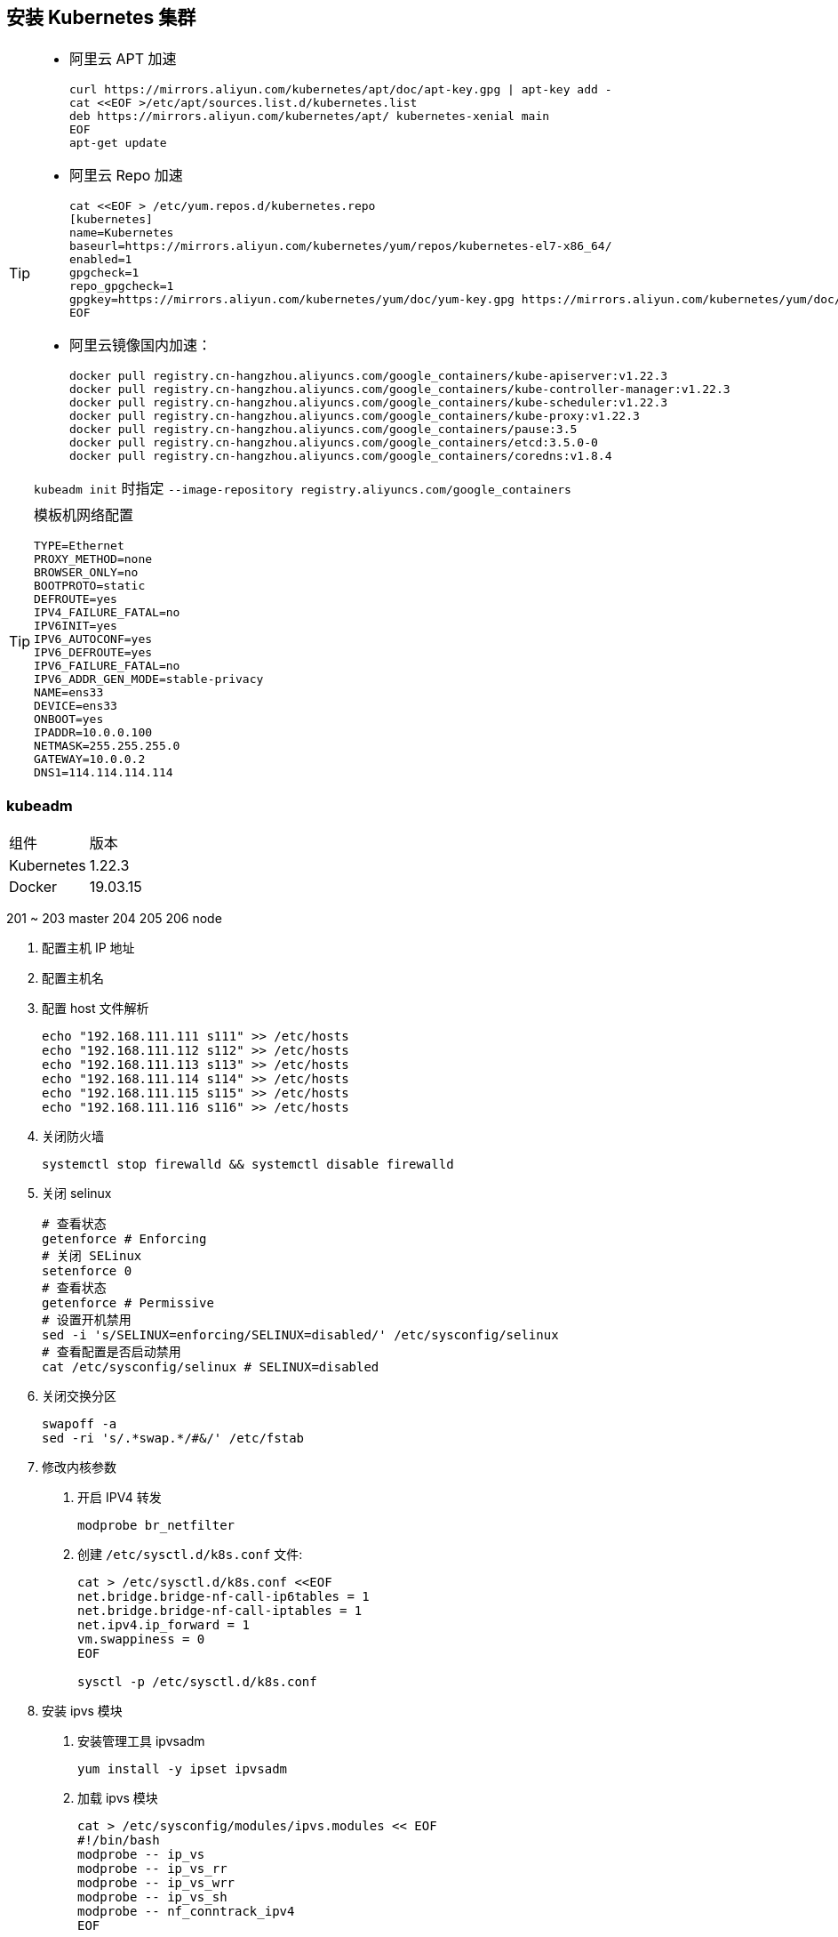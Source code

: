 == 安装 Kubernetes 集群

[TIP]
=====
* 阿里云 APT 加速
+
[source,shell]
----
curl https://mirrors.aliyun.com/kubernetes/apt/doc/apt-key.gpg | apt-key add -
cat <<EOF >/etc/apt/sources.list.d/kubernetes.list
deb https://mirrors.aliyun.com/kubernetes/apt/ kubernetes-xenial main
EOF
apt-get update
----

* 阿里云 Repo 加速
+
[source,shell]
----
cat <<EOF > /etc/yum.repos.d/kubernetes.repo
[kubernetes]
name=Kubernetes
baseurl=https://mirrors.aliyun.com/kubernetes/yum/repos/kubernetes-el7-x86_64/
enabled=1
gpgcheck=1
repo_gpgcheck=1
gpgkey=https://mirrors.aliyun.com/kubernetes/yum/doc/yum-key.gpg https://mirrors.aliyun.com/kubernetes/yum/doc/rpm-package-key.gpg
EOF
----

* 阿里云镜像国内加速：
+
[source,shell]
----
docker pull registry.cn-hangzhou.aliyuncs.com/google_containers/kube-apiserver:v1.22.3
docker pull registry.cn-hangzhou.aliyuncs.com/google_containers/kube-controller-manager:v1.22.3
docker pull registry.cn-hangzhou.aliyuncs.com/google_containers/kube-scheduler:v1.22.3
docker pull registry.cn-hangzhou.aliyuncs.com/google_containers/kube-proxy:v1.22.3
docker pull registry.cn-hangzhou.aliyuncs.com/google_containers/pause:3.5
docker pull registry.cn-hangzhou.aliyuncs.com/google_containers/etcd:3.5.0-0
docker pull registry.cn-hangzhou.aliyuncs.com/google_containers/coredns:v1.8.4
----

``kubeadm init`` 时指定 ``--image-repository registry.aliyuncs.com/google_containers``

=====

[TIP]
====
模板机网络配置

[source,text,number]
----
TYPE=Ethernet
PROXY_METHOD=none
BROWSER_ONLY=no
BOOTPROTO=static
DEFROUTE=yes
IPV4_FAILURE_FATAL=no
IPV6INIT=yes
IPV6_AUTOCONF=yes
IPV6_DEFROUTE=yes
IPV6_FAILURE_FATAL=no
IPV6_ADDR_GEN_MODE=stable-privacy
NAME=ens33
DEVICE=ens33
ONBOOT=yes
IPADDR=10.0.0.100
NETMASK=255.255.255.0
GATEWAY=10.0.0.2
DNS1=114.114.114.114
----
====


=== kubeadm

|===
| 组件 | 版本
| Kubernetes | 1.22.3
| Docker | 19.03.15
|===

201 ~ 203 master 204 205 206 node

1. 配置主机 IP 地址
2. 配置主机名
3. 配置 host 文件解析
+
[source,shell]
----
echo "192.168.111.111 s111" >> /etc/hosts
echo "192.168.111.112 s112" >> /etc/hosts
echo "192.168.111.113 s113" >> /etc/hosts
echo "192.168.111.114 s114" >> /etc/hosts
echo "192.168.111.115 s115" >> /etc/hosts
echo "192.168.111.116 s116" >> /etc/hosts
----

4. 关闭防火墙
+
[source,shell]
----
systemctl stop firewalld && systemctl disable firewalld
----

5. 关闭 selinux
+
[source,shell]
----
# 查看状态
getenforce # Enforcing
# 关闭 SELinux
setenforce 0
# 查看状态
getenforce # Permissive
# 设置开机禁用
sed -i 's/SELINUX=enforcing/SELINUX=disabled/' /etc/sysconfig/selinux
# 查看配置是否启动禁用
cat /etc/sysconfig/selinux # SELINUX=disabled
----

6. 关闭交换分区
+
[source,shell]
----
swapoff -a
sed -ri 's/.*swap.*/#&/' /etc/fstab
----

7. 修改内核参数

. 开启 IPV4 转发
+
[source,shell]
----
modprobe br_netfilter
----

. 创建 `/etc/sysctl.d/k8s.conf` 文件:
+
[source,shell]
----
cat > /etc/sysctl.d/k8s.conf <<EOF
net.bridge.bridge-nf-call-ip6tables = 1
net.bridge.bridge-nf-call-iptables = 1
net.ipv4.ip_forward = 1
vm.swappiness = 0
EOF

sysctl -p /etc/sysctl.d/k8s.conf
----

8. 安装 ipvs 模块

. 安装管理工具 ipvsadm
+
[source,shell]
----
yum install -y ipset ipvsadm
----
. 加载 ipvs 模块
+
[source,shell]
----
cat > /etc/sysconfig/modules/ipvs.modules << EOF
#!/bin/bash
modprobe -- ip_vs
modprobe -- ip_vs_rr
modprobe -- ip_vs_wrr
modprobe -- ip_vs_sh
modprobe -- nf_conntrack_ipv4
EOF

chmod 755 /etc/sysconfig/modules/ipvs.modules && bash /etc/sysconfig/modules/ipvs.modules && lsmod | grep -e ip_vs -e nf_conntrack_ipv4
----

9. 时间同步
+
[source,shell]
----
yum install -y chrony
systemctl enable chronyd --now
chronyc sources
----

10. 安装 Docker

. 删除已有版本 docker 安装相关工具并配置仓库
+
[source,shell]
----
yum remove docker*
yum install -y yum-utils
yum-config-manager --add-repo http://mirrors.aliyun.com/docker-ce/linux/centos/docker-ce.repo
----

. 安装 docker ce
+
[source,shell]
----
yum install -y docker-ce-19.03.15
----

. 配置国内镜像
+
[source,shell]
----
mkdir -p /etc/docker && tee /etc/docker/daemon.json << EOF
{
  "registry-mirrors": ["https://q2gr04ke.mirror.aliyuncs.com"],
  "exec-opts": ["native.cgroupdriver=systemd"]
}
EOF

mkdir -p /etc/docker && tee /etc/docker/daemon.json << EOF
{
  "exec-opts": ["native.cgroupdriver=systemd"]
}
EOF

systemctl daemon-reload && systemctl enable docker --now
----


11. 安装 kubelet kubeadm kubectl

. 配置阿里云 Kubernetes repo 源
+
[source,shell]
----
cat <<EOF > /etc/yum.repos.d/kubernetes.repo
[kubernetes]
name=Kubernetes
baseurl=http://mirrors.aliyun.com/kubernetes/yum/repos/kubernetes-el7-x86_64
enabled=1
gpgcheck=0
repo_gpgcheck=0
gpgkey=http://mirrors.aliyun.com/kubernetes/yum/doc/yum-key.gpg

http://mirrors.aliyun.com/kubernetes/yum/doc/rpm-package-key.gpg
EOF
----

. 安装 kubelet kubeadm kubectl 组件
+
[source,shell]
----
yum install -y kubelet-1.22.3 kubeadm-1.22.3 kubectl-1.22.3
# 查看版本
kubeadm version
----

. 启动 kubelet 服务，并设置开机自启动
+
[source,shell]
----
systemctl enable kubelet --now
----


Master:

1. 查看需要的镜像
+
[source,shell]
----
kubeadm config images list --kubernetes-version v1.22.3
----

2. 下载组件镜像
+
[source,shell]
----
cat <<EOF > images.sh
#!/bin/bash
images=(
    k8s.gcr.io/kube-apiserver:v1.22.2
    k8s.gcr.io/kube-controller-manager:v1.22.2
    k8s.gcr.io/kube-scheduler:v1.22.2
    k8s.gcr.io/kube-proxy:v1.22.2
    k8s.gcr.io/pause:3.5
    k8s.gcr.io/etcd:3.5.0-0
    k8s.gcr.io/coredns/coredns:v1.8.4
)
for imageName in \${images[@]} ; do
  docker pull registry.cn-huhehaote.aliyuncs.com/oldxu3957/\${imageName}
done
EOF
----
or
[source,shell]
----
kubeadm config images pull --image-repository oldxu3957 --kubernetes-version v1.22.3
----
2. 集群初始胡

[source,shell]
----
kubeadm init \
  --apiserver-advertise-address=192.168.111.111 \
  --image-repository registry.aliyuncs.com/google_containers \
  --kubernetes-version v1.22.3 \
  --service-cidr=10.1.0.0/16 \
  --pod-network-cidr=10.244.0.0/16
----

Node:

1. 加入集群

Addons:

1. 网络组件
2. 看板
